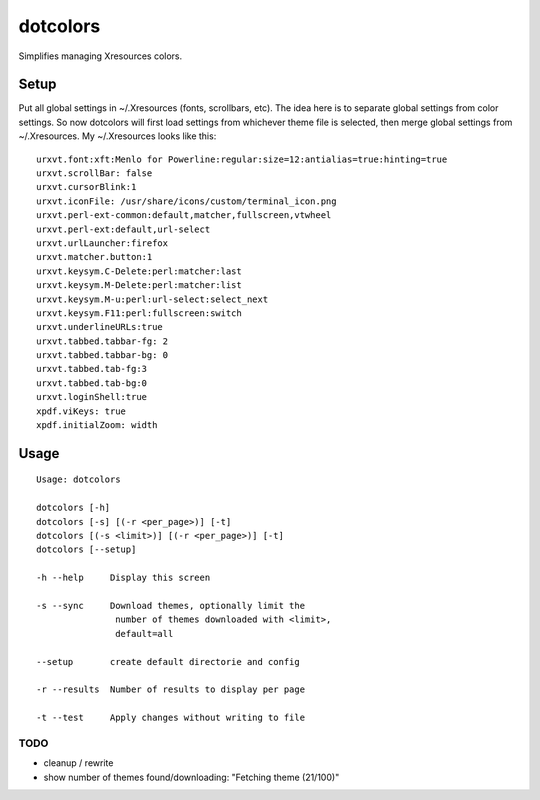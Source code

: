 *********
dotcolors
*********

Simplifies managing Xresources colors.

-----
Setup
-----
Put all global settings in ~/.Xresources (fonts, scrollbars, etc). The idea here is to separate global settings from color settings. So now dotcolors will first load settings from whichever theme file is selected, then merge global settings from ~/.Xresources. My ~/.Xresources looks like this:

::

    urxvt.font:xft:Menlo for Powerline:regular:size=12:antialias=true:hinting=true
    urxvt.scrollBar: false
    urxvt.cursorBlink:1
    urxvt.iconFile: /usr/share/icons/custom/terminal_icon.png
    urxvt.perl-ext-common:default,matcher,fullscreen,vtwheel
    urxvt.perl-ext:default,url-select
    urxvt.urlLauncher:firefox
    urxvt.matcher.button:1
    urxvt.keysym.C-Delete:perl:matcher:last
    urxvt.keysym.M-Delete:perl:matcher:list
    urxvt.keysym.M-u:perl:url-select:select_next
    urxvt.keysym.F11:perl:fullscreen:switch
    urxvt.underlineURLs:true
    urxvt.tabbed.tabbar-fg: 2
    urxvt.tabbed.tabbar-bg: 0
    urxvt.tabbed.tab-fg:3
    urxvt.tabbed.tab-bg:0
    urxvt.loginShell:true
    xpdf.viKeys: true
    xpdf.initialZoom: width




-----
Usage
-----
::

   Usage: dotcolors

   dotcolors [-h]
   dotcolors [-s] [(-r <per_page>)] [-t]
   dotcolors [(-s <limit>)] [(-r <per_page>)] [-t]
   dotcolors [--setup]

   -h --help     Display this screen

   -s --sync     Download themes, optionally limit the
                  number of themes downloaded with <limit>,
                  default=all

   --setup       create default directorie and config

   -r --results  Number of results to display per page

   -t --test     Apply changes without writing to file

=====
TODO
=====
* cleanup / rewrite
* show number of themes found/downloading: "Fetching theme (21/100)"

